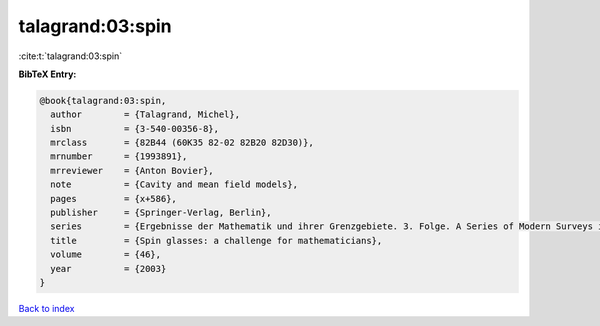 talagrand:03:spin
=================

:cite:t:`talagrand:03:spin`

**BibTeX Entry:**

.. code-block:: bibtex

   @book{talagrand:03:spin,
     author        = {Talagrand, Michel},
     isbn          = {3-540-00356-8},
     mrclass       = {82B44 (60K35 82-02 82B20 82D30)},
     mrnumber      = {1993891},
     mrreviewer    = {Anton Bovier},
     note          = {Cavity and mean field models},
     pages         = {x+586},
     publisher     = {Springer-Verlag, Berlin},
     series        = {Ergebnisse der Mathematik und ihrer Grenzgebiete. 3. Folge. A Series of Modern Surveys in Mathematics [Results in Mathematics and Related Areas. 3rd Series. A Series of Modern Surveys in Mathematics]},
     title         = {Spin glasses: a challenge for mathematicians},
     volume        = {46},
     year          = {2003}
   }

`Back to index <../By-Cite-Keys.rst>`_
